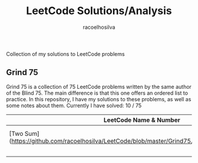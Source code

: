 #+TITLE: LeetCode Solutions/Analysis
#+AUTHOR: racoelhosilva
#+DESCRIPTION: Collection of my solutions to LeetCode problems
#+STARTUP: showeverything

Collection of my solutions to LeetCode problems

** Grind 75

Grind 75 is a collection of 75 LeetCode problems written by the same author of the Blind 75. The main difference is that this one offers an ordered list to practice.
In this repository, I have my solutions to these problems, as well as some notes about them.
Currently I have solved: 10 / 75

|---------------------------------------------------------------------------------------------------+------------------+------------|
| LeetCode Name & Number                                                                            | Theme            | Difficulty |
|---------------------------------------------------------------------------------------------------+------------------+------------|
| [Two Sum](https://github.com/racoelhosilva/LeetCode/blob/master/Grind75/ArraysHashing/TwoSum.cpp) | Arrays & Hashing | Easy       |
|                                                                                                   |                  |            |
|                                                                                                   |                  |            |
|                                                                                                   |                  |            |
